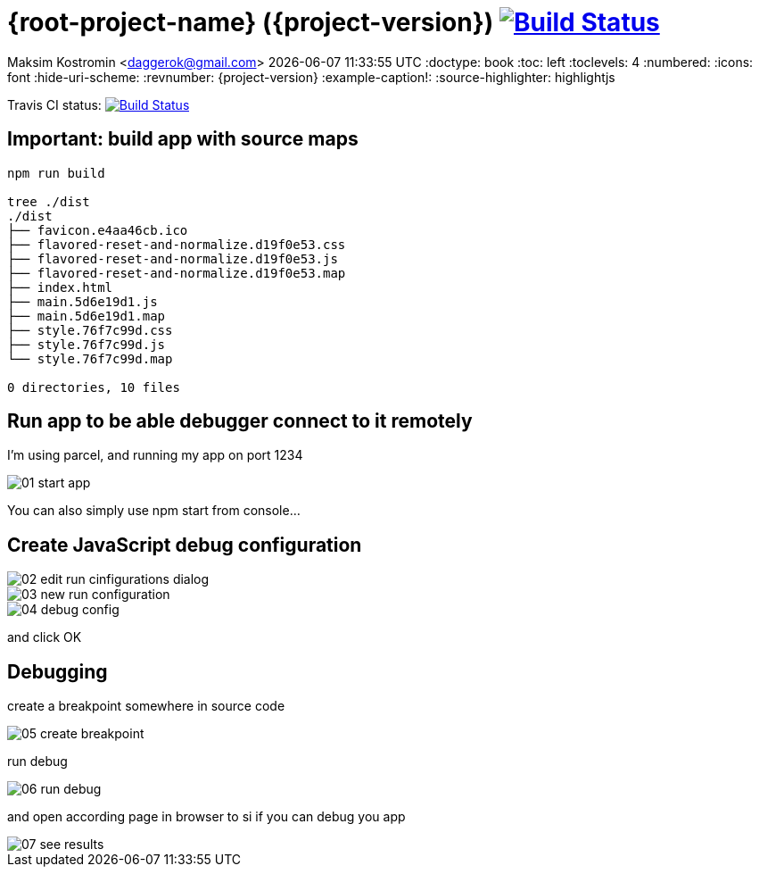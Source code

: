 ifdef::backend-html5[]
= {root-project-name} ({project-version}) image:https://travis-ci.org/daggerok/root-project-name.svg?branch=master["Build Status", link=github-url]
endif::backend-html5[]
ifndef::backend-html5[]
= {root-project-name} ({project-version})
endif::backend-html5[]

Maksim Kostromin <daggerok@gmail.com>
{docdatetime}
:doctype: book
:toc: left
:toclevels: 4
:numbered:
:icons: font
:hide-uri-scheme:
:revnumber: {project-version}
:example-caption!:
:source-highlighter: highlightjs

Travis CI status:
image:https://travis-ci.org/daggerok/{root-project-name}.svg?branch=master["Build Status", link={github-url}]

== Important: build app with source maps

[source,bash]
----
npm run build

tree ./dist
./dist
├── favicon.e4aa46cb.ico
├── flavored-reset-and-normalize.d19f0e53.css
├── flavored-reset-and-normalize.d19f0e53.js
├── flavored-reset-and-normalize.d19f0e53.map
├── index.html
├── main.5d6e19d1.js
├── main.5d6e19d1.map
├── style.76f7c99d.css
├── style.76f7c99d.js
└── style.76f7c99d.map

0 directories, 10 files
----

== Run app to be able debugger connect to it remotely

I'm using parcel, and running my app on port 1234

image::./images/01-start-app.png[]

You can also simply use npm start from console...

== Create JavaScript debug configuration

image::./images/02-edit-run-cinfigurations-dialog.png[]

image::./images/03-new-run-configuration.png[]

image::./images/04-debug-config.png[]

and click OK

== Debugging

create a breakpoint somewhere in source code

image::./images/05-create-breakpoint.png[]

run debug

image::./images/06-run-debug.png[]

and open according page in browser to si if you can debug you app

image::./images/07-see-results.png[]
